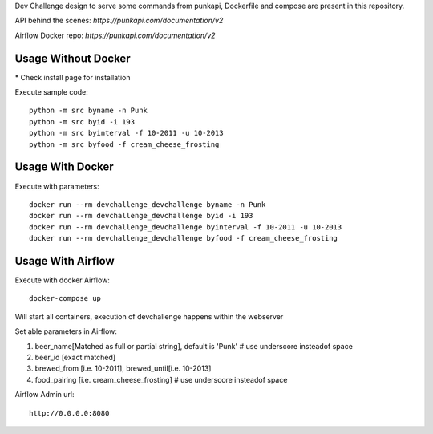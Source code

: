 Dev Challenge design to serve some commands from punkapi, Dockerfile and compose are present in this repository.

API behind the scenes: `https://punkapi.com/documentation/v2`

Airflow Docker repo: `https://punkapi.com/documentation/v2`

Usage Without Docker
**********************

\* Check install page for installation

Execute sample code:
::

    python -m src byname -n Punk
    python -m src byid -i 193
    python -m src byinterval -f 10-2011 -u 10-2013
    python -m src byfood -f cream_cheese_frosting


Usage With Docker
**********************

Execute with parameters:
::

    docker run --rm devchallenge_devchallenge byname -n Punk
    docker run --rm devchallenge_devchallenge byid -i 193
    docker run --rm devchallenge_devchallenge byinterval -f 10-2011 -u 10-2013
    docker run --rm devchallenge_devchallenge byfood -f cream_cheese_frosting

Usage With Airflow
**********************

Execute with docker Airflow::

    docker-compose up

Will start all containers, execution of devchallenge happens within the webserver

Set able parameters in Airflow:

1.  beer_name[Matched as full or partial string], default is 'Punk' # use underscore insteadof space
2.  beer_id [exact matched]
3.  brewed_from [i.e. 10-2011], brewed_until[i.e. 10-2013]
4.  food_pairing [i.e. cream_cheese_frosting] # use underscore insteadof space

Airflow Admin url::

     http://0.0.0.0:8080
